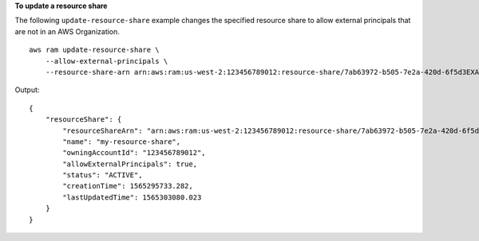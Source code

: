 **To update a resource share**

The following ``update-resource-share`` example changes the specified resource share to allow external principals that are not in an AWS Organization. ::

    aws ram update-resource-share \
        --allow-external-principals \
        --resource-share-arn arn:aws:ram:us-west-2:123456789012:resource-share/7ab63972-b505-7e2a-420d-6f5d3EXAMPLE

Output::

    {
        "resourceShare": {
            "resourceShareArn": "arn:aws:ram:us-west-2:123456789012:resource-share/7ab63972-b505-7e2a-420d-6f5d3EXAMPLE",
            "name": "my-resource-share",
            "owningAccountId": "123456789012",
            "allowExternalPrincipals": true,
            "status": "ACTIVE",
            "creationTime": 1565295733.282,
            "lastUpdatedTime": 1565303080.023
        }
    }
